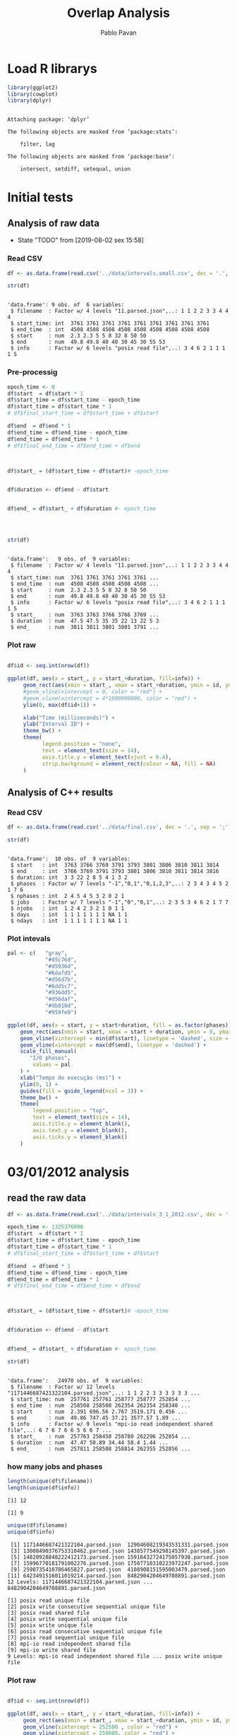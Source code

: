 #+TITLE: Overlap Analysis
#+AUTHOR: Pablo Pavan
#+LATEX_HEADER: \usepackage[margin=2cm,a4paper]{geometry}
#+TAGS: Pablo(P) noexport(n) deprecated(d) success(s) failed(f) pending(p)
#+EXPORT_SELECT_TAGS: export
#+EXPORT_EXCLUDE_TAGS: noexport
#+SEQ_TODO: TODO(t!) STARTED(s!) WAITING(w!) REVIEW(r!) PENDING(p!) ON-HOLD(o!) | DONE(d!) CANCELLED(c!) DEFERRED(f!) DEPRECATED(x!)
#+STARTUP: overview indent
#+OPTIONS: ^:nil
#+OPTIONS: _:nil
#+PROPERTY: header-args :eval never-export 


* Load R librarys

#+begin_src R :results output :session *R* :exports both
library(ggplot2)
library(cowplot)
library(dplyr)
#+end_src

#+RESULTS:
#+begin_example

Attaching package: ‘dplyr’

The following objects are masked from ‘package:stats’:

    filter, lag

The following objects are masked from ‘package:base’:

    intersect, setdiff, setequal, union
#+end_example

* Initial tests
** Analysis of raw data

- State "TODO"       from              [2019-08-02 sex 15:58]
*** Read CSV

#+begin_src R :results output :session *R* :exports both
df <- as.data.frame(read.csv('../data/intervals.small.csv', dec = '.', sep = ';'))

str(df)
#+end_src

#+RESULTS:
: 
: 'data.frame':	9 obs. of  6 variables:
:  $ filename  : Factor w/ 4 levels "11.parsed.json",..: 1 1 2 2 3 3 4 4 4
:  $ start_time: int  3761 3761 3761 3761 3761 3761 3761 3761 3761
:  $ end_time  : int  4508 4508 4508 4508 4508 4508 4508 4508 4508
:  $ start     : num  2.3 2.3 5 5 8 32 8 50 50
:  $ end       : num  49.8 49.8 40 40 30 45 30 55 53
:  $ info      : Factor w/ 6 levels "posix read file",..: 3 4 6 2 1 1 1 1 5

*** Pre-processig

#+begin_src R :results output :session *R* :exports both
epoch_time <- 0
df$start  = df$start * 1
df$start_time = df$start_time - epoch_time
df$start_time = df$start_time * 1
# df$final_start_time = df$start_time + df$start

df$end  = df$end * 1
df$end_time = df$end_time - epoch_time
df$end_time = df$end_time * 1
# df$final_end_time = df$end_time + df$end



df$start_ = (df$start_time + df$start)# -epoch_time


df$duration <- df$end - df$start


df$end_ = df$start_ + df$duration #- epoch_time




str(df)
#+end_src

#+RESULTS:
#+begin_example

'data.frame':	9 obs. of  9 variables:
 $ filename  : Factor w/ 4 levels "11.parsed.json",..: 1 1 2 2 3 3 4 4 4
 $ start_time: num  3761 3761 3761 3761 3761 ...
 $ end_time  : num  4508 4508 4508 4508 4508 ...
 $ start     : num  2.3 2.3 5 5 8 32 8 50 50
 $ end       : num  49.8 49.8 40 40 30 45 30 55 53
 $ info      : Factor w/ 6 levels "posix read file",..: 3 4 6 2 1 1 1 1 5
 $ start_    : num  3763 3763 3766 3766 3769 ...
 $ duration  : num  47.5 47.5 35 35 22 13 22 5 3
 $ end_      : num  3811 3811 3801 3801 3791 ...
#+end_example


*** Plot raw 

#+begin_src R :results output graphics :file interval_small.png :exports both :width 1000 :height 250 :session *R* 

df$id <- seq.int(nrow(df))

ggplot(df, aes(x = start_, y = start_+duration, fill=info)) + 
     geom_rect(aes(xmin = start_, xmax = start_+duration, ymin = id, ymax = id + 1)) +
     #geom_vline(xintercept = 0, color = "red") +
     #geom_vline(xintercept = 4*1000000000, color = "red") +
     ylim(0, max(df$id+1)) +
     
     xlab("Time (milliseconds)") +
     ylab("Interval ID") + 
     theme_bw() +
     theme(
           legend.position = "none",
           text = element_text(size = 14),
           axis.title.y = element_text(vjust = 0.4), 
           strip.background = element_rect(colour = NA, fill = NA)
     )
#+end_src

#+RESULTS:
[[file:interval_small.png]]

** Analysis of C++ results
*** Read CSV

 #+begin_src R :results output :session *R* :exports both
df <- as.data.frame(read.csv('../data/final.csv', dec = '.', sep = ';'))

str(df)
 #+end_src

 #+RESULTS:
 #+begin_example

 'data.frame':	10 obs. of  9 variables:
  $ start   : int  3763 3766 3769 3791 3793 3801 3806 3810 3811 3814
  $ end     : int  3766 3769 3791 3793 3801 3806 3810 3811 3814 3816
  $ duration: int  3 3 22 2 8 5 4 1 3 2
  $ phases  : Factor w/ 7 levels "-1","0,1","0,1,2,3",..: 2 3 4 3 4 5 2 1 7 6
  $ nphases : int  2 4 5 4 5 3 2 0 2 1
  $ jobs    : Factor w/ 7 levels "-1","0","0,1",..: 2 3 5 3 4 6 2 1 7 7
  $ njobs   : int  1 2 4 2 3 2 1 0 1 1
  $ days    : int  1 1 1 1 1 1 1 NA 1 1
  $ ndays   : int  1 1 1 1 1 1 1 NA 1 1
 #+end_example

*** Plot intevals

 #+begin_src R :results output graphics :file saida_final.png :exports both :width 1000 :height 250 :session *R* 
pal <- c(   "gray",
            "#d5c76d",
            "#d5936d",
            "#6dafd5",
            "#d56d7b",
            "#6dd5c7",
            "#936dd5",
            "#d56daf",
            "#db818d",
            "#959fe0")

ggplot(df, aes(x = start, y = start+duration, fill = as.factor(phases))) + 
    geom_rect(aes(xmin = start, xmax = start + duration, ymin = 0, ymax = 1)) +
    geom_vline(xintercept = min(df$start), linetype = 'dashed', size = 0.5) +
    geom_vline(xintercept = max(df$end), linetype = 'dashed') +
    scale_fill_manual(
       "I/O phases",
        values = pal
    ) +
    xlab("Tempo de execução (ms)") +
    ylim(0, 1) +
    guides(fill = guide_legend(ncol = 3)) +
    theme_bw() +
    theme(
        legend.position = "top",
        text = element_text(size = 14),
        axis.title.y = element_blank(),
        axis.text.y = element_blank(),
        axis.ticks.y = element_blank()
    )
 #+end_src

 #+RESULTS:
 [[file:saida_final.png]]
* 03/01/2012 analysis
** read the raw data


#+begin_src R :results output :session *R* :exports both
df <- as.data.frame(read.csv('../data/intervals_3_1_2012.csv', dec = '.', sep = ';'))

epoch_time <- 1325376000
df$start  = df$start * 1
df$start_time = df$start_time - epoch_time
df$start_time = df$start_time * 1
# df$final_start_time = df$start_time + df$start

df$end  = df$end * 1
df$end_time = df$end_time - epoch_time
df$end_time = df$end_time * 1
# df$final_end_time = df$end_time + df$end



df$start_ = (df$start_time + df$start)# -epoch_time


df$duration <- df$end - df$start


df$end_ = df$start_ + df$duration #- epoch_time

str(df)
#+end_src

#+RESULTS:
#+begin_example

'data.frame':	24970 obs. of  9 variables:
 $ filename  : Factor w/ 12 levels "1171446687421322104.parsed.json",..: 1 1 2 2 3 3 3 3 3 3 ...
 $ start_time: num  257761 257761 258777 258777 252854 ...
 $ end_time  : num  258508 258508 262354 262354 258340 ...
 $ start     : num  2.391 696.56 2.767 3519.171 0.456 ...
 $ end       : num  49.86 747.45 37.21 3577.57 1.89 ...
 $ info      : Factor w/ 9 levels "mpi-io read independent shared file",..: 6 7 6 7 6 6 5 6 6 7 ...
 $ start_    : num  257763 258458 258780 262296 252854 ...
 $ duration  : num  47.47 50.89 34.44 58.4 1.44 ...
 $ end_      : num  257811 258508 258814 262355 252856 ...
#+end_example


*** how many jobs and phases

#+begin_src R :results output :session *R* :exports both
length(unique(df$filename))
length(unique(df$info))
#+end_src

#+RESULTS:
: [1] 12
: 
: [1] 9

#+begin_src R :results output :session *R* :exports both
unique(df$filename)
unique(df$info)
#+end_src

#+RESULTS:
#+begin_example
 [1] 1171446687421322104.parsed.json  12904608219343531331.parsed.json
 [3] 13008490376753310462.parsed.json 1438577549298145397.parsed.json 
 [5] 14820928848222412173.parsed.json 15916432724175057938.parsed.json
 [7] 15996770181791002276.parsed.json 17507710310223972247.parsed.json
 [9] 2590735410786465827.parsed.json  4108908151595003479.parsed.json 
[11] 6423491516011019214.parsed.json  8482904204649708891.parsed.json 
12 Levels: 1171446687421322104.parsed.json ... 8482904204649708891.parsed.json

[1] posix read unique file                        
[2] posix write consecutive sequential unique file
[3] posix read shared file                        
[4] posix write sequential unique file            
[5] posix write unique file                       
[6] posix read consecutive sequential unique file 
[7] posix read sequential unique file             
[8] mpi-io read independent shared file           
[9] mpi-io write shared file                      
9 Levels: mpi-io read independent shared file ... posix write unique file
#+end_example


*** Plot raw 

#+begin_src R :results output graphics :file intervals_3_1_2012_zoom.png :exports both :width 1000 :height 400 :session *R* 

df$id <- seq.int(nrow(df))

ggplot(df, aes(x = start_, y = start_+duration, fill=info)) + 
     geom_rect(aes(xmin = start_, xmax = start_+duration, ymin = id, ymax = id + 1)) +
     geom_vline(xintercept = 252500 , color = "red") +
     geom_vline(xintercept = 259000, color = "red") +
     ylim(0, 20) +
     xlim(252500, 259000) +
     xlab("Time (milliseconds)") +
     ylab("Interval ID") + 
     theme_bw() +
     theme(
           #legend.position = "none",
           text = element_text(size = 14),
           axis.title.y = element_text(vjust = 0.4), 
           strip.background = element_rect(colour = NA, fill = NA)
     )
#+end_src

#+RESULTS:
[[file:intervals_3_1_2012_zoom.png]]

** Analysis of C++ results
*** Read CSV

 #+begin_src R :results output :session *R* :exports both
df <- as.data.frame(read.csv('../data/final_3_1_2012.csv', dec = '.', sep = ';'))

str(df)
 #+end_src

 #+RESULTS:
 #+begin_example

 'data.frame':	878 obs. of  9 variables:
  $ start   : int  220152 220152 220153 220165 223076 223076 223100 226930 226930 226955 ...
  $ end     : int  220152 220153 220165 223076 223076 223100 226930 226930 226955 230406 ...
  $ duration: int  0 1 12 2911 0 24 3830 0 25 3451 ...
  $ phases  : Factor w/ 37 levels "-1","0","0,1",..: 30 1 36 1 28 37 1 28 37 1 ...
  $ nphases : int  1 0 1 0 3 1 0 3 1 0 ...
  $ jobs    : Factor w/ 24 levels "-1","0","0,2",..: 9 1 9 1 9 9 1 9 9 1 ...
  $ njobs   : int  1 0 1 0 1 1 0 1 1 0 ...
  $ days    : int  1 NA 1 NA 1 1 NA 1 1 NA ...
  $ ndays   : int  1 NA 1 NA 1 1 NA 1 1 NA ...
 #+end_example

*** Plot intervals

 #+begin_src R :results output graphics :file final_3_1_2012.png :exports both :width 1000 :height 250 :session *R* 
 pal <- c("white","#d5c76d", "#d5936d", "#6dafd5", "#d56d7b","#6dd5c7", "#936dd5",
"#d56daf", "#db818d", "#959fe0","#9E0142",
"#D53E4F","#F46D43", "#FDAE61", "#FEE08B", "#FFFFBF", "#E6F598",
"#ABDDA4", "#66C2A5", "#3288BD", "#5E4FA2","#8DD3C7", "#FFFFB3", "#BEBADA",
"#FB8072", "#80B1D3", "#FDB462", "#B3DE69","#FCCDE5","#D9D9D9", "#BC80BD", 
"#CCEBC5", "#FFED6F", "#E41A1C", "#377EB8", "#4DAF4A", "#984EA3", "#FF7F00",
"#FFFF33","#A65628", "#F781BF", "#999999", "#B3E2CD", "#FDCDAC", "#CBD5E8",
"#F4CAE4", "#E6F5C9", "#FFF2AE", "#F1E2CC",
"#CCCCC4")


df %>%
ggplot( aes(x = start, y = start+duration, fill = as.factor(phases))) + 
    geom_rect(aes(xmin = start, xmax = start + duration, ymin = 0, ymax = 1)) +
    geom_vline(xintercept = min(df$start), linetype = 'dashed', size = 0.5) +
    geom_vline(xintercept = max(df$end), linetype = 'dashed') +
    scale_fill_manual(
       "I/O phases", values = pal
    ) +
    xlab("Tempo de execução (ms)") +
    ylim(0, 1) +
   # xlim(220000, 23000) +
    #guides(fill = guide_legend(ncol = 3)) +
    theme_bw() +
    theme(
        legend.position = "top",
        text = element_text(size = 14),
        axis.title.y = element_blank(),
        axis.text.y = element_blank(),
        axis.ticks.y = element_blank()
    )
 #+end_src

 #+RESULTS:
 [[file:final_3_1_2012.png]]

*** Plot intevals zoom

 #+begin_src R :results output graphics :file final_3_1_2012_zoom.png :exports both :width 1000 :height 250 :session *R* 
 pal <- c("white","#d5c76d", "#d5936d", "#6dafd5", "#d56d7b","#6dd5c7", "#936dd5",
"#d56daf", "#db818d", "#959fe0","#9E0142",
"#D53E4F","#F46D43", "#FDAE61", "#FEE08B", "#FFFFBF", "#E6F598",
"#ABDDA4", "#66C2A5", "#3288BD", "#5E4FA2","#8DD3C7", "#FFFFB3", "#BEBADA",
"#FB8072", "#80B1D3", "#FDB462", "#B3DE69","#FCCDE5","#D9D9D9", "#BC80BD", 
"#CCEBC5", "#FFED6F", "#E41A1C", "#377EB8", "#4DAF4A", "#984EA3", "#FF7F00",
"#FFFF33","#A65628", "#F781BF", "#999999", "#B3E2CD", "#FDCDAC", "#CBD5E8",
"#F4CAE4", "#E6F5C9", "#FFF2AE", "#F1E2CC",
"#CCCCC4")


df %>% filter(end < 259000) %>%
ggplot( aes(x = start, y = start+duration, fill = as.factor(phases))) + 
    geom_rect(aes(xmin = start, xmax = start + duration, ymin = 0, ymax = 1)) +
   # geom_vline(xintercept = min(df$start), linetype = 'dashed', size = 0.5) +
    #geom_vline(xintercept = max(df$end), linetype = 'dashed') +
    scale_fill_manual(
       "I/O phases", values = pal
    ) +
    xlab("Tempo de execução (ms)") +
    ylim(0, 1) +
    xlim(252500, 259000) +
    #guides(fill = guide_legend(ncol = 3)) +
    theme_bw() +
    theme(
        legend.position = "top",
        text = element_text(size = 14),
        axis.title.y = element_blank(),
        axis.text.y = element_blank(),
        axis.ticks.y = element_blank()
    )
 #+end_src

 #+RESULTS:
 [[file:final_3_1_2012_zoom.png]]

*** how many unique phases

#+begin_src R :results output :session *R* :exports both
unique(df$phases)
#+end_src

#+RESULTS:
:  [1] 2           -1          7           1,4,8       8           1,4        
:  [7] 0,1,2,4     2,4         0,1,2       0           0,2         1,2        
: [13] 1,2,5       1,2,3,5     0,1,2,3,5   0,1         1           0,3,4      
: [19] 3           1,5         0,1,5       1,4,5       1,3,5       0,3        
: [25] 0,1,3,4,6   0,1,3       0,3,6       0,3,5,6     0,1,3,6     0,1,3,5,6  
: [31] 0,1,3,4,5,6 0,1,3,4     0,3,4,5,6   0,3,4,6     4           3,4,6      
: [37] 3,4        
: 37 Levels: -1 0 0,1 0,1,2 0,1,2,3,5 0,1,2,4 0,1,3 0,1,3,4 ... 8

*** how many unique jobs

#+begin_src R :results output :session *R* :exports both
unique(df$jobs)
#+end_src

#+RESULTS:
:  [1] 11    -1    9     2,9   2     2,10  2,6   2,3   2,5   2,11  6     5    
: [13] 5,9   0,2   0     7     1     1,8   1,4,8 1,4   4     10    4,7   8    
: 24 Levels: -1 0 0,2 1 1,4 1,4,8 1,8 10 11 2 2,10 2,11 2,3 2,5 2,6 2,9 4 ... 9


*** Plot number of jobs during the day

#+begin_src R :results output graphics :file final_3_1_2012_njobs.png  :exports both :width 1000 :height 250 :session *R* 
plot_jobs <- ggplot(df, aes(x=start, y=njobs)) +
    geom_line(size=0.2) +
     geom_vline(xintercept = min(df$start), linetype = 'solid') +
     geom_vline(xintercept = max(df$end), linetype = 'solid') 
 
plot_jobs
#+end_src

#+RESULTS:
[[file:final_3_1_2012_njobs.png]]

*** Plot number of phases during the day

#+begin_src R :results output graphics :file final_3_1_2012_nphases.png :exports both :width 1000 :height 250 :session *R* 
plot_jobs <- ggplot(df, aes(x=start, y=nphases)) +
    geom_line(size=0.2) +
     geom_vline(xintercept = min(df$start), linetype = 'solid') +
     geom_vline(xintercept = max(df$end), linetype = 'solid') 
 
plot_jobs
#+end_src

#+RESULTS:
[[file:final_3_1_2012_nphases.png]]

*** Summary of number of jobs

#+begin_src R :results output :session *R* :exports both
df$njobs %>% summary()
#+end_src

#+RESULTS:
:    Min. 1st Qu.  Median    Mean 3rd Qu.    Max. 
:  0.0000  0.0000  1.0000  0.7494  1.0000  3.0000

*** Summary of number of phases

#+begin_src R :results output :session *R* :exports both
df$nphases %>% summary()
#+end_src

#+RESULTS:
:    Min. 1st Qu.  Median    Mean 3rd Qu.    Max. 
:   0.000   0.000   1.000   1.036   1.000   6.000

*** Summary of duration

#+begin_src R :results output :session *R* :exports both
df$duration %>%  summary()
#+end_src

#+RESULTS:
:    Min. 1st Qu.  Median    Mean 3rd Qu.    Max. 
:     0.0     0.0     1.0   116.3     1.0  6916.0
 
*** Histogram of duration

#+begin_src R :results output graphics :file final_3_1_2012_hist_duration.png :exports both :width 600 :height 400 :session *R* 
hist(log(df$duration))
#+end_src

#+RESULTS:
[[file:final_3_1_2012_hist_duration.png]]


